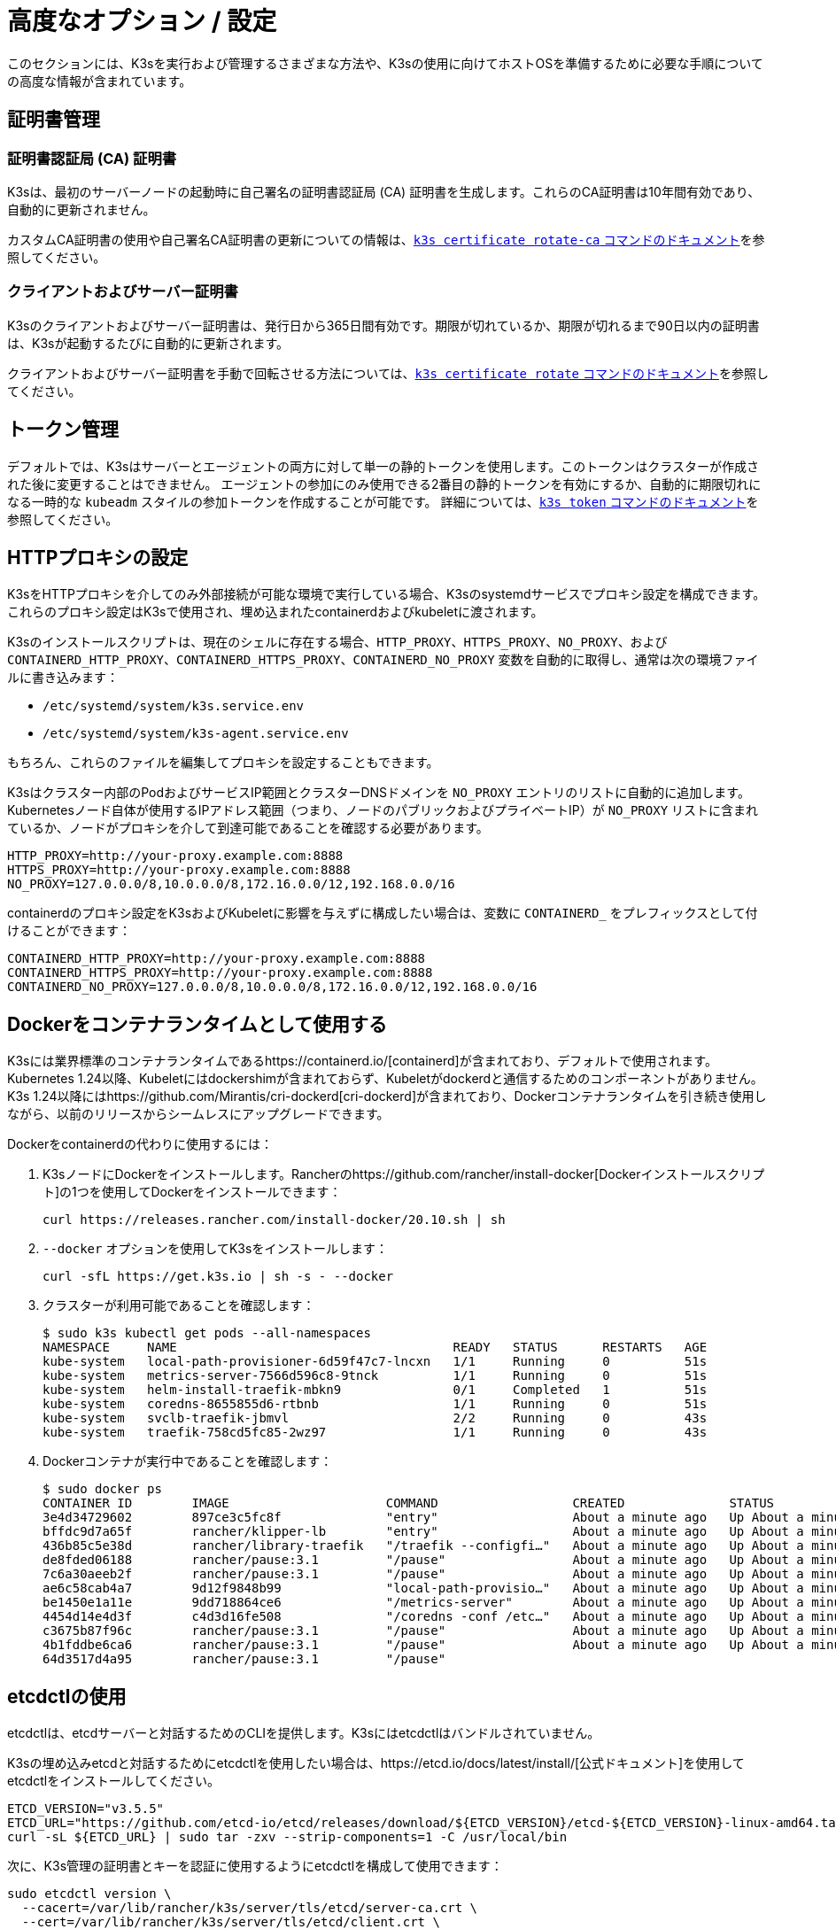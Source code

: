 = 高度なオプション / 設定

このセクションには、K3sを実行および管理するさまざまな方法や、K3sの使用に向けてホストOSを準備するために必要な手順についての高度な情報が含まれています。

== 証明書管理

=== 証明書認証局 (CA) 証明書

K3sは、最初のサーバーノードの起動時に自己署名の証明書認証局 (CA) 証明書を生成します。これらのCA証明書は10年間有効であり、自動的に更新されません。

カスタムCA証明書の使用や自己署名CA証明書の更新についての情報は、xref:./cli/certificate.adoc#_certificate-authority-ca-certificates[`k3s certificate rotate-ca` コマンドのドキュメント]を参照してください。

=== クライアントおよびサーバー証明書

K3sのクライアントおよびサーバー証明書は、発行日から365日間有効です。期限が切れているか、期限が切れるまで90日以内の証明書は、K3sが起動するたびに自動的に更新されます。

クライアントおよびサーバー証明書を手動で回転させる方法については、xref:./cli/certificate.adoc#_client-and-server-certificates[`k3s certificate rotate` コマンドのドキュメント]を参照してください。

== トークン管理

デフォルトでは、K3sはサーバーとエージェントの両方に対して単一の静的トークンを使用します。このトークンはクラスターが作成された後に変更することはできません。
エージェントの参加にのみ使用できる2番目の静的トークンを有効にするか、自動的に期限切れになる一時的な `kubeadm` スタイルの参加トークンを作成することが可能です。
詳細については、xref:./cli/token.adoc[`k3s token` コマンドのドキュメント]を参照してください。

== HTTPプロキシの設定

K3sをHTTPプロキシを介してのみ外部接続が可能な環境で実行している場合、K3sのsystemdサービスでプロキシ設定を構成できます。これらのプロキシ設定はK3sで使用され、埋め込まれたcontainerdおよびkubeletに渡されます。

K3sのインストールスクリプトは、現在のシェルに存在する場合、`HTTP_PROXY`、`HTTPS_PROXY`、`NO_PROXY`、および `CONTAINERD_HTTP_PROXY`、`CONTAINERD_HTTPS_PROXY`、`CONTAINERD_NO_PROXY` 変数を自動的に取得し、通常は次の環境ファイルに書き込みます：

* `/etc/systemd/system/k3s.service.env`
* `/etc/systemd/system/k3s-agent.service.env`

もちろん、これらのファイルを編集してプロキシを設定することもできます。

K3sはクラスター内部のPodおよびサービスIP範囲とクラスターDNSドメインを `NO_PROXY` エントリのリストに自動的に追加します。Kubernetesノード自体が使用するIPアドレス範囲（つまり、ノードのパブリックおよびプライベートIP）が `NO_PROXY` リストに含まれているか、ノードがプロキシを介して到達可能であることを確認する必要があります。

----
HTTP_PROXY=http://your-proxy.example.com:8888
HTTPS_PROXY=http://your-proxy.example.com:8888
NO_PROXY=127.0.0.0/8,10.0.0.0/8,172.16.0.0/12,192.168.0.0/16
----

containerdのプロキシ設定をK3sおよびKubeletに影響を与えずに構成したい場合は、変数に `CONTAINERD_` をプレフィックスとして付けることができます：

----
CONTAINERD_HTTP_PROXY=http://your-proxy.example.com:8888
CONTAINERD_HTTPS_PROXY=http://your-proxy.example.com:8888
CONTAINERD_NO_PROXY=127.0.0.0/8,10.0.0.0/8,172.16.0.0/12,192.168.0.0/16
----

== Dockerをコンテナランタイムとして使用する

K3sには業界標準のコンテナランタイムであるhttps://containerd.io/[containerd]が含まれており、デフォルトで使用されます。
Kubernetes 1.24以降、Kubeletにはdockershimが含まれておらず、Kubeletがdockerdと通信するためのコンポーネントがありません。
K3s 1.24以降にはhttps://github.com/Mirantis/cri-dockerd[cri-dockerd]が含まれており、Dockerコンテナランタイムを引き続き使用しながら、以前のリリースからシームレスにアップグレードできます。

Dockerをcontainerdの代わりに使用するには：

. K3sノードにDockerをインストールします。Rancherのhttps://github.com/rancher/install-docker[Dockerインストールスクリプト]の1つを使用してDockerをインストールできます：
+
[,bash]
----
curl https://releases.rancher.com/install-docker/20.10.sh | sh
----

. `--docker` オプションを使用してK3sをインストールします：
+
[,bash]
----
curl -sfL https://get.k3s.io | sh -s - --docker
----

. クラスターが利用可能であることを確認します：
+
[,bash]
----
$ sudo k3s kubectl get pods --all-namespaces
NAMESPACE     NAME                                     READY   STATUS      RESTARTS   AGE
kube-system   local-path-provisioner-6d59f47c7-lncxn   1/1     Running     0          51s
kube-system   metrics-server-7566d596c8-9tnck          1/1     Running     0          51s
kube-system   helm-install-traefik-mbkn9               0/1     Completed   1          51s
kube-system   coredns-8655855d6-rtbnb                  1/1     Running     0          51s
kube-system   svclb-traefik-jbmvl                      2/2     Running     0          43s
kube-system   traefik-758cd5fc85-2wz97                 1/1     Running     0          43s
----

. Dockerコンテナが実行中であることを確認します：
+
[,bash]
----
$ sudo docker ps
CONTAINER ID        IMAGE                     COMMAND                  CREATED              STATUS              PORTS               NAMES
3e4d34729602        897ce3c5fc8f              "entry"                  About a minute ago   Up About a minute                       k8s_lb-port-443_svclb-traefik-jbmvl_kube-system_d46f10c6-073f-4c7e-8d7a-8e7ac18f9cb0_0
bffdc9d7a65f        rancher/klipper-lb        "entry"                  About a minute ago   Up About a minute                       k8s_lb-port-80_svclb-traefik-jbmvl_kube-system_d46f10c6-073f-4c7e-8d7a-8e7ac18f9cb0_0
436b85c5e38d        rancher/library-traefik   "/traefik --configfi…"   About a minute ago   Up About a minute                       k8s_traefik_traefik-758cd5fc85-2wz97_kube-system_07abe831-ffd6-4206-bfa1-7c9ca4fb39e7_0
de8fded06188        rancher/pause:3.1         "/pause"                 About a minute ago   Up About a minute                       k8s_POD_svclb-traefik-jbmvl_kube-system_d46f10c6-073f-4c7e-8d7a-8e7ac18f9cb0_0
7c6a30aeeb2f        rancher/pause:3.1         "/pause"                 About a minute ago   Up About a minute                       k8s_POD_traefik-758cd5fc85-2wz97_kube-system_07abe831-ffd6-4206-bfa1-7c9ca4fb39e7_0
ae6c58cab4a7        9d12f9848b99              "local-path-provisio…"   About a minute ago   Up About a minute                       k8s_local-path-provisioner_local-path-provisioner-6d59f47c7-lncxn_kube-system_2dbd22bf-6ad9-4bea-a73d-620c90a6c1c1_0
be1450e1a11e        9dd718864ce6              "/metrics-server"        About a minute ago   Up About a minute                       k8s_metrics-server_metrics-server-7566d596c8-9tnck_kube-system_031e74b5-e9ef-47ef-a88d-fbf3f726cbc6_0
4454d14e4d3f        c4d3d16fe508              "/coredns -conf /etc…"   About a minute ago   Up About a minute                       k8s_coredns_coredns-8655855d6-rtbnb_kube-system_d05725df-4fb1-410a-8e82-2b1c8278a6a1_0
c3675b87f96c        rancher/pause:3.1         "/pause"                 About a minute ago   Up About a minute                       k8s_POD_coredns-8655855d6-rtbnb_kube-system_d05725df-4fb1-410a-8e82-2b1c8278a6a1_0
4b1fddbe6ca6        rancher/pause:3.1         "/pause"                 About a minute ago   Up About a minute                       k8s_POD_local-path-provisioner-6d59f47c7-lncxn_kube-system_2dbd22bf-6ad9-4bea-a73d-620c90a6c1c1_0
64d3517d4a95        rancher/pause:3.1         "/pause"
----

== etcdctlの使用

etcdctlは、etcdサーバーと対話するためのCLIを提供します。K3sにはetcdctlはバンドルされていません。

K3sの埋め込みetcdと対話するためにetcdctlを使用したい場合は、https://etcd.io/docs/latest/install/[公式ドキュメント]を使用してetcdctlをインストールしてください。

[,bash]
----
ETCD_VERSION="v3.5.5"
ETCD_URL="https://github.com/etcd-io/etcd/releases/download/${ETCD_VERSION}/etcd-${ETCD_VERSION}-linux-amd64.tar.gz"
curl -sL ${ETCD_URL} | sudo tar -zxv --strip-components=1 -C /usr/local/bin
----

次に、K3s管理の証明書とキーを認証に使用するようにetcdctlを構成して使用できます：

[,bash]
----
sudo etcdctl version \
  --cacert=/var/lib/rancher/k3s/server/tls/etcd/server-ca.crt \
  --cert=/var/lib/rancher/k3s/server/tls/etcd/client.crt \
  --key=/var/lib/rancher/k3s/server/tls/etcd/client.key
----

== containerdの設定

K3sは、containerdのconfig.tomlを `/var/lib/rancher/k3s/agent/etc/containerd/config.toml` に生成します。

このファイルの高度なカスタマイズを行うには、同じディレクトリに `config.toml.tmpl` という別のファイルを作成し、それが代わりに使用されます。

`config.toml.tmpl` はGoテンプレートファイルとして扱われ、`config.Node` 構造体がテンプレートに渡されます。この構造体を使用して設定ファイルをカスタマイズする方法については、https://github.com/k3s-io/k3s/blob/master/pkg/agent/templates[このフォルダ]のLinuxおよびWindowsの例を参照してください。
config.Node golang構造体はhttps://github.com/k3s-io/k3s/blob/master/pkg/daemons/config/types.go#L37[こちら]で定義されています。

=== ベーステンプレート

[IMPORTANT]
.バージョンゲート
====
2023年9月のリリースから利用可能：v1.24.17+k3s1、v1.25.13+k3s1、v1.26.8+k3s1、v1.27.5+k3s1、v1.28.1+k3s1
====


K3sのベーステンプレートを拡張して、K3sのソースコードから完全な標準テンプレートをコピー＆ペーストする代わりに使用できます。これは、既存の設定に基づいて構築し、最後にいくつかの行を追加する必要がある場合に便利です。

[,toml]
----
#/var/lib/rancher/k3s/agent/etc/containerd/config.toml.tmpl

{{ template "base" . }}

[plugins."io.containerd.grpc.v1.cri".containerd.runtimes."custom"]
  runtime_type = "io.containerd.runc.v2"
[plugins."io.containerd.grpc.v1.cri".containerd.runtimes."custom".options]
  BinaryName = "/usr/bin/custom-container-runtime"
----

== NVIDIAコンテナランタイムのサポート

K3sは、起動時にNVIDIAコンテナランタイムが存在する場合、自動的に検出して構成します。

. ノードにnvidia-containerパッケージリポジトリをインストールします。手順は以下を参照してください：
 https://nvidia.github.io/libnvidia-container/
. nvidiaコンテナランタイムパッケージをインストールします。例えば：
`apt install -y nvidia-container-runtime cuda-drivers-fabricmanager-515 nvidia-headless-515-server`
. K3sをインストールするか、既にインストールされている場合は再起動します：
 `curl -ksL get.k3s.io | sh -`
. K3sがnvidiaコンテナランタイムを検出したことを確認します：
+
`grep nvidia /var/lib/rancher/k3s/agent/etc/containerd/config.toml`

これにより、見つかったランタイム実行ファイルに応じて、`nvidia` および/または `nvidia-experimental` ランタイムが自動的に containerd の設定に追加されます。
クラスターに RuntimeClass 定義を追加し、Pod スペックで `runtimeClassName: nvidia` を設定して適切なランタイムを明示的に要求する Pod をデプロイする必要があります:

[,yaml]
----
apiVersion: node.k8s.io/v1
kind: RuntimeClass
metadata:
  name: nvidia
handler: nvidia
---
apiVersion: v1
kind: Pod
metadata:
  name: nbody-gpu-benchmark
  namespace: default
spec:
  restartPolicy: OnFailure
  runtimeClassName: nvidia
  containers:
  - name: cuda-container
    image: nvcr.io/nvidia/k8s/cuda-sample:nbody
    args: ["nbody", "-gpu", "-benchmark"]
    resources:
      limits:
        nvidia.com/gpu: 1
    env:
    - name: NVIDIA_VISIBLE_DEVICES
      value: all
    - name: NVIDIA_DRIVER_CAPABILITIES
      value: all
----

NVIDIA Container Runtime は https://github.com/NVIDIA/k8s-device-plugin/[NVIDIA Device Plugin] と頻繁に使用され、上記のように pod スペックに `runtimeClassName: nvidia` を含めるように変更されることが多いことに注意してください。

== エージェントレスサーバーの実行 (実験的機能)

____
*警告:* この機能は実験的です。
____

`--disable-agent` フラグを使用して開始すると、サーバーは kubelet、コンテナランタイム、または CNI を実行しません。クラスターに Node リソースを登録せず、`kubectl get nodes` の出力には表示されません。
kubelet をホストしないため、Pod を実行したり、クラスターのノードを列挙するオペレーター（埋め込みの etcd コントローラーやシステムアップグレードコントローラーを含む）によって管理されたりすることはできません。

エージェントレスサーバーを実行することは、エージェントやワークロードからコントロールプレーンノードを発見されないようにする場合に有利ですが、クラスターオペレーターのサポートがないため管理の負担が増加します。

デフォルトでは、エージェントレスサーバーの apiserver はクラスター内で実行されているアドミッションウェブフックや集約 API サービスへの外向き接続を行うことができません。これを解決するには、`--egress-selector-mode` サーバーフラグを `pod` または `cluster` に設定します。既存のクラスターでこのフラグを変更する場合、オプションが有効になるためにはクラスター内のすべてのノードを再起動する必要があります。

== ルートレスサーバーの実行 (実験的機能)

____
*警告:* この機能は実験的です。
____

ルートレスモードでは、K3s サーバーを特権のないユーザーとして実行できるため、ホストの実際の root を潜在的なコンテナブレークアウト攻撃から保護できます。

ルートレス Kubernetes について詳しくは https://rootlesscontaine.rs/ を参照してください。

=== ルートレスモードの既知の問題

* *ポート*
+
ルートレスで実行すると、新しいネットワーク名前空間が作成されます。これは、K3s インスタンスがホストからかなり分離されたネットワークで実行されることを意味します。
ホストから K3s で実行されているサービスにアクセスする唯一の方法は、K3s ネットワーク名前空間へのポートフォワードを設定することです。
ルートレス K3s には、6443 および 1024 未満のサービスポートをホストにオフセット 10000 で自動的にバインドするコントローラーが含まれています。
+
例えば、ポート 80 のサービスはホスト上で 10080 になりますが、8080 はオフセットなしで 8080 になります。現在、自動的にバインドされるのは LoadBalancer サービスのみです。

* *Cgroups*
+
Cgroup v1 およびハイブリッド v1/v2 はサポートされていません。純粋な Cgroup v2 のみがサポートされています。ルートレスで実行中に K3s が cgroups の欠如により起動に失敗する場合、ノードがハイブリッドモードになっており、「欠落している」cgroups が v1 コントローラーにまだバインドされている可能性があります。

* *マルチノード/マルチプロセスクラスター*
+
マルチノードのルートレスクラスターや同じノード上での複数のルートレス k3s プロセスは現在サポートされていません。詳細については https://github.com/k3s-io/k3s/issues/6488#issuecomment-1314998091[#6488] を参照してください。

=== ルートレスサーバーの開始

* cgroup v2 デリゲーションを有効にします。詳細は https://rootlesscontaine.rs/getting-started/common/cgroup2/ を参照してください。
このステップは必須です。適切な cgroups がデリゲートされていないと、ルートレス kubelet は起動に失敗します。
* https://github.com/k3s-io/k3s/blob/master/k3s-rootless.service[`+https://github.com/k3s-io/k3s/blob/<VERSION>/k3s-rootless.service+`] から `k3s-rootless.service` をダウンロードします。
`k3s-rootless.service` と `k3s` のバージョンが同じであることを確認してください。
* `k3s-rootless.service` を `~/.config/systemd/user/k3s-rootless.service` にインストールします。
このファイルをシステム全体のサービス (`+/etc/systemd/...+`) としてインストールすることはサポートされていません。
`k3s` バイナリのパスに応じて、ファイルの `+ExecStart=/usr/local/bin/k3s ...+` 行を変更する必要があるかもしれません。
* `systemctl --user daemon-reload` を実行します。
* `systemctl --user enable --now k3s-rootless` を実行します。
* `KUBECONFIG=~/.kube/k3s.yaml kubectl get pods -A` を実行し、Pod が実行されていることを確認します。

____
*注意:* ターミナルで `k3s server --rootless` を実行しようとしないでください。ターミナルセッションでは cgroup v2 デリゲーションが許可されていません。
どうしてもターミナルで試す必要がある場合は、`systemd-run --user -p Delegate=yes --tty k3s server --rootless` を使用して systemd スコープでラップしてください。
____

=== 高度なルートレス設定

ルートレス K3s は、ホストとユーザーネットワーク名前空間間の通信に https://github.com/rootless-containers/rootlesskit[rootlesskit] と https://github.com/rootless-containers/slirp4netns[slirp4netns] を使用します。
rootlesskit と slirp4netns によって使用される一部の設定は環境変数で設定できます。これらを設定する最良の方法は、k3s-rootless systemd ユニットの `Environment` フィールドに追加することです。

|===
| 変数名 | デフォルト値 | 説明

| `K3S_ROOTLESS_MTU`
| 1500
| slirp4netns 仮想インターフェースの MTU を設定します。

| `K3S_ROOTLESS_CIDR`
| 10.41.0.0/16
| slirp4netns 仮想インターフェースで使用される CIDR を設定します。

| `K3S_ROOTLESS_ENABLE_IPV6`
| 自動検出
| slirp4netns の IPv6 サポートを有効にします。指定されていない場合、K3s がデュアルスタック操作に設定されている場合に自動的に有効になります。

| `K3S_ROOTLESS_PORT_DRIVER`
| builtin
| ルートレスポートドライバーを選択します。`builtin` または `slirp4netns` のいずれかです。builtin は高速ですが、受信パケットの元の送信元アドレスを偽装します。

| `K3S_ROOTLESS_DISABLE_HOST_LOOPBACK`
| true
| ゲートウェイインターフェースを介してホストのループバックアドレスへのアクセスを有効にするかどうかを制御します。セキュリティ上の理由から、これを変更しないことをお勧めします。
|===

=== ルートレスのトラブルシューティング

* `systemctl --user status k3s-rootless` を実行してデーモンのステータスを確認します。
* `journalctl --user -f -u k3s-rootless` を実行してデーモンログを確認します。
* 詳細は https://rootlesscontaine.rs/ を参照してください。

== ノードラベルとテイント

K3s エージェントは、kubelet にラベルとテイントを追加するオプション `--node-label` および `--node-taint` で構成できます。これらのオプションは xref:./cli/agent.adoc#_node-labels-and-taints-for-agents[登録時] にのみラベルおよび/またはテイントを追加するため、ノードがクラスターに最初に参加する際にのみ設定できます。

現在のすべての Kubernetes バージョンでは、`kubernetes.io` および `k8s.io` プレフィックスを持つほとんどのラベルでノードの登録が制限されています。特に `kubernetes.io/role` ラベルが含まれます。許可されていないラベルでノードを起動しようとすると、K3s は起動に失敗します。Kubernetes の著者によると:

____
ノードは自分自身の役割ラベルを主張することは許可されていません。ノードの役割は通常、特権またはコントロールプレーンタイプのノードを識別するために使用され、ノードが自分自身をそのプールにラベル付けすることを許可すると、侵害されたノードが高い特権の資格情報にアクセスするワークロード（コントロールプレーンデーモンセットなど）を簡単に引き付けることができます。
____

詳細については https://github.com/kubernetes/enhancements/blob/master/keps/sig-auth/279-limit-node-access/README.md#proposal[SIG-Auth KEP 279] を参照してください。

ノードの登録後にノードラベルとテイントを変更したり、予約済みラベルを追加したりする場合は、`kubectl` を使用する必要があります。テイントの追加方法については公式の Kubernetes ドキュメントを参照してください。https://kubernetes.io/docs/concepts/configuration/taint-and-toleration/[テイント] および https://kubernetes.io/docs/tasks/configure-pod-container/assign-pods-nodes/#add-a-label-to-a-node[ノードラベル] の詳細を参照してください。

== インストールスクリプトでサービスを開始する

インストールスクリプトは、OS が systemd または openrc を使用しているかを自動検出し、インストールプロセスの一環としてサービスを有効化および開始します。

* openrc で実行する場合、ログは `/var/log/k3s.log` に作成されます。
* systemd で実行する場合、ログは `/var/log/syslog` に作成され、`journalctl -u k3s`（エージェントの場合は `journalctl -u k3s-agent`）を使用して表示されます。

インストールスクリプトで自動起動およびサービスの有効化を無効にする例:

[,bash]
----
curl -sfL https://get.k3s.io | INSTALL_K3S_SKIP_START=true INSTALL_K3S_SKIP_ENABLE=true sh -
----

== Docker で K3s を実行する

Docker で K3s を実行する方法はいくつかあります:

[tabs]
======
Tab K3d::
+
--
https://github.com/k3d-io/k3d[k3d] は、Docker でマルチノード K3s クラスターを簡単に実行するために設計されたユーティリティです。

k3d を使用すると、ローカルでの Kubernetes 開発のために、Docker でシングルノードおよびマルチノードの k3s クラスターを非常に簡単に作成できます。

インストール方法や k3d の使用方法については、https://k3d.io/#installation[インストール] ドキュメントを参照してください。
--

Tab Docker::
+
--
Docker を使用するには、K3s サーバーおよびエージェントを実行するための `rancher/k3s` イメージも利用可能です。
`docker run` コマンドを使用して:

[,bash]
----
sudo docker run \
  --privileged \
  --name k3s-server-1 \
  --hostname k3s-server-1 \
  -p 6443:6443 \
  -d rancher/k3s:v1.24.10-k3s1 \
  server
----

[NOTE]
====
有効な K3s バージョンをタグとして指定する必要があります。`latest` タグは維持されていません。
Docker イメージではタグに `+` 記号を使用できないため、代わりに `-` を使用してください。
====

K3s が起動して実行されると、管理用 kubeconfig を Docker コンテナからコピーして使用できます:

[,bash]
----
sudo docker cp k3s-server-1:/etc/rancher/k3s/k3s.yaml ~/.kube/config
----
--
======

== SELinux サポート

[IMPORTANT]
.バージョンゲート
====

v1.19.4+k3s1 から利用可能
====


SELinux がデフォルトで有効になっているシステム（CentOS など）に K3s をインストールする場合、適切な SELinux ポリシーがインストールされていることを確認する必要があります。

[tabs]
======
Tab Automatic Installation::
+
--
link:./installation/configuration.md#configuration-with-install-script[インストールスクリプト]は、エアギャップインストールを行わない限り、互換性のあるシステムであればRancher RPMリポジトリからSELinux RPMを自動的にインストールします。自動インストールをスキップするには、``INSTALL_K3S_SKIP_SELINUX_RPM=true``を設定します。
--

Tab Manual Installation::
+
--
必要なポリシーは以下のコマンドでインストールできます:

[,bash]
----
yum install -y container-selinux selinux-policy-base
yum install -y https://rpm.rancher.io/k3s/latest/common/centos/7/noarch/k3s-selinux-1.4-1.el7.noarch.rpm
----

インストールスクリプトが失敗するのではなく警告をログに記録するように強制するには、以下の環境変数を設定します: `INSTALL_K3S_SELINUX_WARN=true`。
--
======

=== SELinuxの強制モードを有効にする

SELinuxを活用するには、K3sサーバーおよびエージェントを起動する際に``--selinux``フラグを指定します。

このオプションはK3sのxref:./installation/configuration.adoc#_configuration-file[設定ファイル]にも指定できます。

----
selinux: true
----

SELinuxの下でカスタムの``--data-dir``を使用することはサポートされていません。カスタマイズするには、おそらく独自のカスタムポリシーを書く必要があります。ガイダンスについては、コンテナランタイムのSELinuxポリシーファイルを含むhttps://github.com/containers/container-selinux[containers/container-selinux]リポジトリおよびK3sのSELinuxポリシーを含むhttps://github.com/k3s-io/k3s-selinux[k3s-io/k3s-selinux]リポジトリを参照してください。

== eStargzのレイジープルを有効にする（実験的機能）

=== レイジープルとeStargzとは？

イメージのプルはコンテナライフサイクルの中で時間のかかるステップの一つとして知られています。
https://www.usenix.org/conference/fast16/technical-sessions/presentation/harter[Harter, et al.]によると、

____
パッケージのプルはコンテナ起動時間の76%を占めるが、そのデータのうち読み取られるのはわずか6.4%である
____

この問題に対処するために、k3sはイメージコンテンツの__レイジープル__を実験的にサポートしています。
これにより、k3sはイメージ全体がプルされる前にコンテナを起動することができます。
代わりに、必要なコンテンツのチャンク（例：個々のファイル）がオンデマンドで取得されます。
特に大きなイメージの場合、この技術はコンテナの起動遅延を短縮することができます。

レイジープルを有効にするには、ターゲットイメージをhttps://github.com/containerd/stargz-snapshotter/blob/main/docs/stargz-estargz.md[_eStargz_]としてフォーマットする必要があります。
これはOCIの代替ですが、100% OCI互換のイメージフォーマットで、レイジープルに対応しています。
互換性があるため、eStargzは標準のコンテナレジストリ（例：ghcr.io）にプッシュでき、eStargz非対応のランタイムでも__実行可能__です。

eStargzはhttps://github.com/google/crfs[Google CRFSプロジェクトによって提案されたstargzフォーマット]に基づいて開発されましたが、コンテンツの検証やパフォーマンスの最適化などの実用的な機能が追加されています。
レイジープルとeStargzの詳細については、https://github.com/containerd/stargz-snapshotter[Stargz Snapshotterプロジェクトリポジトリ]を参照してください。

=== eStargzのレイジープルのためのk3sの設定

以下のように、k3sサーバーおよびエージェントに``--snapshotter=stargz``オプションが必要です。

[,bash]
----
k3s server --snapshotter=stargz
----

この設定により、eStargz形式のイメージのレイジープルを実行できます。
以下の例のPodマニフェストは、eStargz形式の``node:13.13.0``イメージ（`ghcr.io/stargz-containers/node:13.13.0-esgz`）を使用しています。
stargzスナップショッタが有効になっている場合、K3sはこのイメージのレイジープルを実行します。

[,yaml]
----
apiVersion: v1
kind: Pod
metadata:
  name: nodejs
spec:
  containers:
  - name: nodejs-estargz
    image: ghcr.io/stargz-containers/node:13.13.0-esgz
    command: ["node"]
    args:
    - -e
    - var http = require('http');
      http.createServer(function(req, res) {
        res.writeHead(200);
        res.end('Hello World!\n');
      }).listen(80);
    ports:
    - containerPort: 80
----

== 追加のログソース

K3s用のhttps://rancher.com/docs/rancher/v2.6/en/logging/helm-chart-options/[Rancherロギング]は、Rancherを使用せずにインストールできます。以下の手順を実行してください:

[,bash]
----
helm repo add rancher-charts https://charts.rancher.io
helm repo update
helm install --create-namespace -n cattle-logging-system rancher-logging-crd rancher-charts/rancher-logging-crd
helm install --create-namespace -n cattle-logging-system rancher-logging --set additionalLoggingSources.k3s.enabled=true rancher-charts/rancher-logging
----

== 追加のネットワークポリシーロギング

ネットワークポリシーによってドロップされたパケットをログに記録できます。パケットはiptablesのNFLOGアクションに送信され、パケットの詳細（ネットワークポリシーを含む）が表示されます。

トラフィックが多い場合、ログメッセージの数が非常に多くなる可能性があります。ポリシーごとにログのレートを制御するには、対象のネットワークポリシーに以下のアノテーションを追加して、``limit``および``limit-burst``のiptablesパラメータを設定します:

* `kube-router.io/netpol-nflog-limit=<LIMIT-VALUE>`
* `kube-router.io/netpol-nflog-limit-burst=<LIMIT-BURST-VALUE>`

デフォルト値は``limit=10/minute``および``limit-burst=10``です。これらのフィールドの形式および可能な値については、https://www.netfilter.org/documentation/HOWTO/packet-filtering-HOWTO-7.html#:~:text=restrict%20the%20rate%20of%20matches[iptablesマニュアル]を参照してください。

NFLOGパケットをログエントリに変換するには、ulogd2をインストールし、``[log1]``を``group=100``で読み取るように設定します。その後、ulogd2サービスを再起動して新しい設定を反映させます。
ネットワークポリシールールによってパケットがブロックされると、``/var/log/ulog/syslogemu.log``にログメッセージが表示されます。

NFLOGネットリンクソケットに送信されたパケットは、tcpdumpやtsharkなどのコマンドラインツールを使用して読み取ることもできます:

[,bash]
----
tcpdump -ni nflog:100
----

tcpdumpはより手軽に利用できますが、パケットをブロックしたネットワークポリシーの名前は表示されません。ネットワークポリシー名を含む完全なNFLOGパケットヘッダーを表示するには、wiresharkのtsharkコマンドを使用してください。
